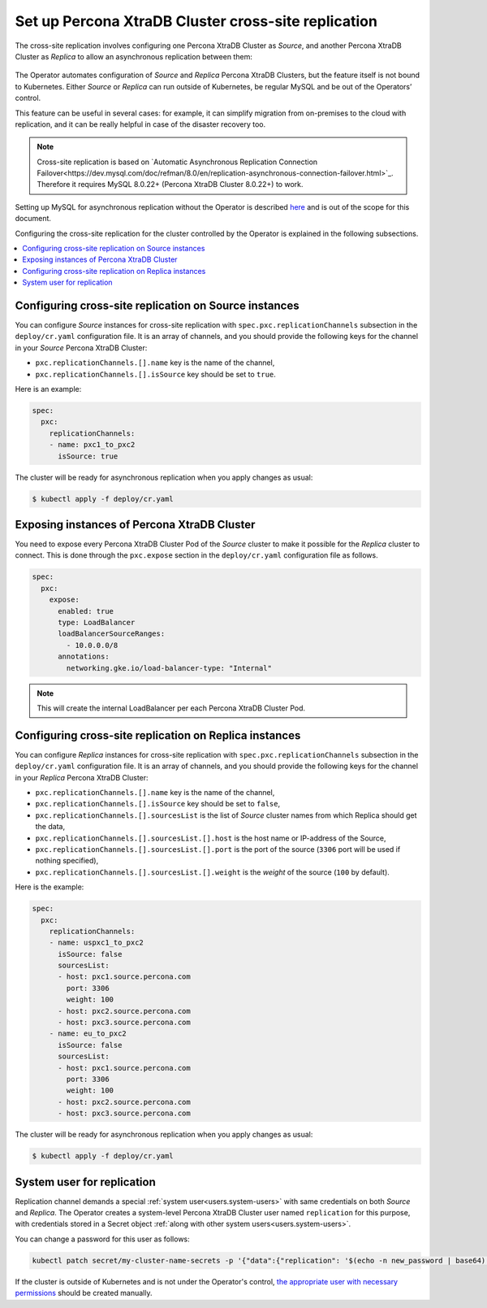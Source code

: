 .. _operator-replication:

Set up Percona XtraDB Cluster cross-site replication
====================================================

The cross-site replication involves configuring one Percona XtraDB Cluster as *Source*, and another Percona XtraDB Cluster as *Replica* to allow an asynchronous replication between them:

 .. image:: ./assets/images/pxc-replication.svg
   :align: center

The Operator automates configuration of *Source* and *Replica* Percona XtraDB Clusters, but the feature itself is not bound to Kubernetes. Either *Source* or *Replica* can run outside of Kubernetes, be regular MySQL and be out of the Operators’ control. 

This feature can be useful in several cases: for example, it can simplify migration from on-premises to the cloud with replication, and it can be really helpful in case of the disaster recovery too.

.. note:: Cross-site replication is based on `Automatic Asynchronous Replication Connection Failover<https://dev.mysql.com/doc/refman/8.0/en/replication-asynchronous-connection-failover.html>`_. Therefore it requires  MySQL 8.0.22+ (Percona XtraDB Cluster 8.0.22+) to work.

.. Describe how to stop/start replication
   Describe how to perform a failover

Setting up MySQL for asynchronous replication without the Operator is described `here <https://www.percona.com/blog/2021/04/14/what-you-can-do-with-auto-failover-and-percona-distribution-for-mysql-8-0-x/>`_ and is out of the scope for this document.

Configuring the cross-site replication for the cluster controlled by the Operator is explained in the following subsections.

.. contents:: :local:

.. _operator-replication-source:

Configuring cross-site replication on Source instances
------------------------------------------------------

You can configure *Source* instances for cross-site replication with ``spec.pxc.replicationChannels`` subsection in the ``deploy/cr.yaml`` configuration file. It is an array of channels, and you should provide the following keys for the channel in your *Source* Percona XtraDB Cluster:

* ``pxc.replicationChannels.[].name`` key is the name of the channel,

* ``pxc.replicationChannels.[].isSource`` key should be set to ``true``.

Here is an example:

.. code:: yaml

   spec:
     pxc:
       replicationChannels:
       - name: pxc1_to_pxc2
         isSource: true

The cluster will be ready for asynchronous replication when you apply changes as usual:

.. code:: bash

   $ kubectl apply -f deploy/cr.yaml

.. _operator-replication-expose:

Exposing instances of Percona XtraDB Cluster
--------------------------------------------

You need to expose every Percona XtraDB Cluster Pod of the *Source* cluster to
make it possible for the *Replica* cluster to connect. This is done through the
``pxc.expose`` section in the ``deploy/cr.yaml`` configuration file as follows.

.. code:: yaml

   spec:
     pxc:
       expose:
         enabled: true
         type: LoadBalancer
         loadBalancerSourceRanges:
           - 10.0.0.0/8
         annotations: 
           networking.gke.io/load-balancer-type: "Internal"

.. note:: This will create the internal LoadBalancer per each Percona XtraDB
   Cluster Pod.

.. _operator-replication-replica:

Configuring cross-site replication on Replica instances
-------------------------------------------------------

You can configure *Replica* instances for cross-site replication with ``spec.pxc.replicationChannels`` subsection in the ``deploy/cr.yaml`` configuration file. It is an array of channels, and you should provide the following keys for the channel in your *Replica* Percona XtraDB Cluster:

* ``pxc.replicationChannels.[].name`` key is the name of the channel,

* ``pxc.replicationChannels.[].isSource`` key should be set to ``false``,

* ``pxc.replicationChannels.[].sourcesList`` is the list of *Source* cluster names from which Replica should get the data,

* ``pxc.replicationChannels.[].sourcesList.[].host`` is the host name or IP-address of the Source,

* ``pxc.replicationChannels.[].sourcesList.[].port`` is the port of the source (``3306`` port will be used if nothing specified),

* ``pxc.replicationChannels.[].sourcesList.[].weight`` is the *weight* of the source (``100`` by default).

Here is the example:

.. code:: yaml

   spec:
     pxc:
       replicationChannels:
       - name: uspxc1_to_pxc2
         isSource: false
         sourcesList:
         - host: pxc1.source.percona.com
           port: 3306
           weight: 100
         - host: pxc2.source.percona.com
         - host: pxc3.source.percona.com
       - name: eu_to_pxc2
         isSource: false
         sourcesList:
         - host: pxc1.source.percona.com
           port: 3306
           weight: 100
         - host: pxc2.source.percona.com
         - host: pxc3.source.percona.com

The cluster will be ready for asynchronous replication when you apply changes as usual:

.. code:: bash

   $ kubectl apply -f deploy/cr.yaml

.. _operator-replication-user:

System user for replication
---------------------------

Replication channel demands a special :ref:`system user<users.system-users>` with same credentials on both *Source* and *Replica*.
The Operator creates a system-level Percona XtraDB Cluster user named ``replication`` for this purpose, with
credentials stored in a Secret object :ref:`along with other system users<users.system-users>`.

You can change a password for this user as follows:

.. code:: bash

   kubectl patch secret/my-cluster-name-secrets -p '{"data":{"replication": '$(echo -n new_password | base64)'}}'

If the cluster is outside of Kubernetes and is not under the Operator's control, `the appropriate user with necessary permissions <https://dev.mysql.com/doc/refman/8.0/en/replication-asynchronous-connection-failover.html>`_ should be created manually.
